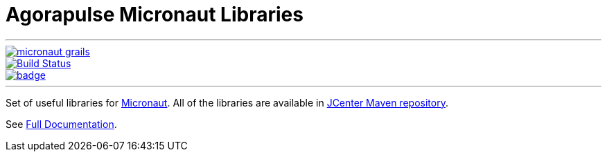 = Agorapulse Micronaut Libraries

'''
image::https://img.shields.io/maven-central/v/com.agorapulse/micronaut-grails.svg?label=Maven%20Central[link="https://search.maven.org/search?q=g:%22com.agorapulse%22%20AND%20a:%22micronaut-grails%22",float="left"]
image::https://github.com/agorapulse/micronaut-grails/workflows/Check/badge.svg["Build Status", link="https://github.com/agorapulse/micronaut-grails/actions?query=workflow%3ACheck"float="left"]
image::https://coveralls.io/repos/github/agorapulse/micronaut-grails/badge.svg?branch=master[link=https://coveralls.io/github/agorapulse/micronaut-grails?branch=master",float="left"]

'''

Set of useful libraries for http://micronaut.io[Micronaut]. All of the libraries are available in https://bintray.com/bintray/jcenter[JCenter Maven repository].

See https://agorapulse.github.io/micronaut-grails[Full Documentation].

